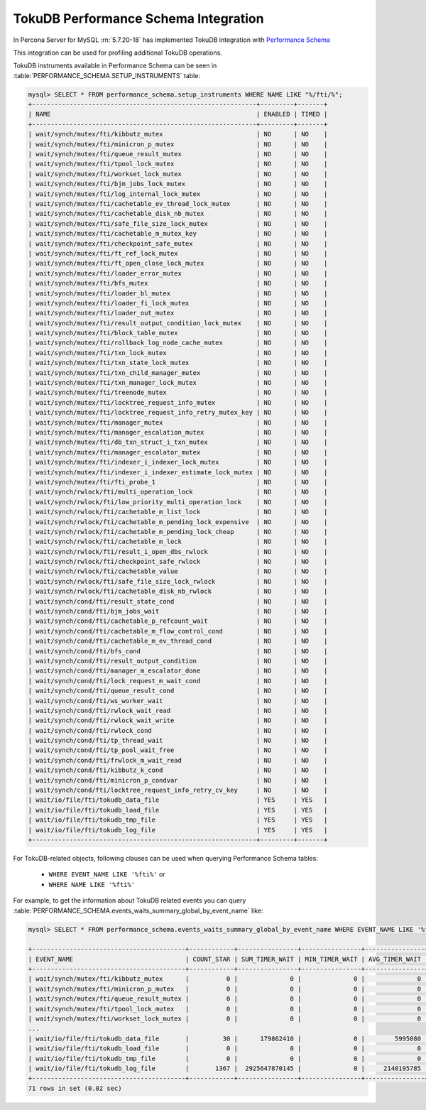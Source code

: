 .. _tokudb_performance_schema:

=======================================
TokuDB Performance Schema Integration
=======================================

In Percona Server for MySQL :rn:`5.7.20-18` has implemented TokuDB integration
with `Performance Schema
<https://dev.mysql.com/doc/refman/5.7/en/innodb-performance-schema.html>`_

This integration can be used for profiling additional TokuDB operations.

TokuDB instruments available in Performance Schema can be seen in
:table:`PERFORMANCE_SCHEMA.SETUP_INSTRUMENTS` table:

.. code-block:: mysql

  mysql> SELECT * FROM performance_schema.setup_instruments WHERE NAME LIKE "%/fti/%";
  +------------------------------------------------------------+---------+-------+
  | NAME                                                       | ENABLED | TIMED |
  +------------------------------------------------------------+---------+-------+
  | wait/synch/mutex/fti/kibbutz_mutex                         | NO      | NO    |
  | wait/synch/mutex/fti/minicron_p_mutex                      | NO      | NO    |
  | wait/synch/mutex/fti/queue_result_mutex                    | NO      | NO    |
  | wait/synch/mutex/fti/tpool_lock_mutex                      | NO      | NO    |
  | wait/synch/mutex/fti/workset_lock_mutex                    | NO      | NO    |
  | wait/synch/mutex/fti/bjm_jobs_lock_mutex                   | NO      | NO    |
  | wait/synch/mutex/fti/log_internal_lock_mutex               | NO      | NO    |
  | wait/synch/mutex/fti/cachetable_ev_thread_lock_mutex       | NO      | NO    |
  | wait/synch/mutex/fti/cachetable_disk_nb_mutex              | NO      | NO    |
  | wait/synch/mutex/fti/safe_file_size_lock_mutex             | NO      | NO    |
  | wait/synch/mutex/fti/cachetable_m_mutex_key                | NO      | NO    |
  | wait/synch/mutex/fti/checkpoint_safe_mutex                 | NO      | NO    |
  | wait/synch/mutex/fti/ft_ref_lock_mutex                     | NO      | NO    |
  | wait/synch/mutex/fti/ft_open_close_lock_mutex              | NO      | NO    |
  | wait/synch/mutex/fti/loader_error_mutex                    | NO      | NO    |
  | wait/synch/mutex/fti/bfs_mutex                             | NO      | NO    |
  | wait/synch/mutex/fti/loader_bl_mutex                       | NO      | NO    |
  | wait/synch/mutex/fti/loader_fi_lock_mutex                  | NO      | NO    |
  | wait/synch/mutex/fti/loader_out_mutex                      | NO      | NO    |
  | wait/synch/mutex/fti/result_output_condition_lock_mutex    | NO      | NO    |
  | wait/synch/mutex/fti/block_table_mutex                     | NO      | NO    |
  | wait/synch/mutex/fti/rollback_log_node_cache_mutex         | NO      | NO    |
  | wait/synch/mutex/fti/txn_lock_mutex                        | NO      | NO    |
  | wait/synch/mutex/fti/txn_state_lock_mutex                  | NO      | NO    |
  | wait/synch/mutex/fti/txn_child_manager_mutex               | NO      | NO    |
  | wait/synch/mutex/fti/txn_manager_lock_mutex                | NO      | NO    |
  | wait/synch/mutex/fti/treenode_mutex                        | NO      | NO    |
  | wait/synch/mutex/fti/locktree_request_info_mutex           | NO      | NO    |
  | wait/synch/mutex/fti/locktree_request_info_retry_mutex_key | NO      | NO    |
  | wait/synch/mutex/fti/manager_mutex                         | NO      | NO    |
  | wait/synch/mutex/fti/manager_escalation_mutex              | NO      | NO    |
  | wait/synch/mutex/fti/db_txn_struct_i_txn_mutex             | NO      | NO    |
  | wait/synch/mutex/fti/manager_escalator_mutex               | NO      | NO    |
  | wait/synch/mutex/fti/indexer_i_indexer_lock_mutex          | NO      | NO    |
  | wait/synch/mutex/fti/indexer_i_indexer_estimate_lock_mutex | NO      | NO    |
  | wait/synch/mutex/fti/fti_probe_1                           | NO      | NO    |
  | wait/synch/rwlock/fti/multi_operation_lock                 | NO      | NO    |
  | wait/synch/rwlock/fti/low_priority_multi_operation_lock    | NO      | NO    |
  | wait/synch/rwlock/fti/cachetable_m_list_lock               | NO      | NO    |
  | wait/synch/rwlock/fti/cachetable_m_pending_lock_expensive  | NO      | NO    |
  | wait/synch/rwlock/fti/cachetable_m_pending_lock_cheap      | NO      | NO    |
  | wait/synch/rwlock/fti/cachetable_m_lock                    | NO      | NO    |
  | wait/synch/rwlock/fti/result_i_open_dbs_rwlock             | NO      | NO    |
  | wait/synch/rwlock/fti/checkpoint_safe_rwlock               | NO      | NO    |
  | wait/synch/rwlock/fti/cachetable_value                     | NO      | NO    |
  | wait/synch/rwlock/fti/safe_file_size_lock_rwlock           | NO      | NO    |
  | wait/synch/rwlock/fti/cachetable_disk_nb_rwlock            | NO      | NO    |
  | wait/synch/cond/fti/result_state_cond                      | NO      | NO    |
  | wait/synch/cond/fti/bjm_jobs_wait                          | NO      | NO    |
  | wait/synch/cond/fti/cachetable_p_refcount_wait             | NO      | NO    |
  | wait/synch/cond/fti/cachetable_m_flow_control_cond         | NO      | NO    |
  | wait/synch/cond/fti/cachetable_m_ev_thread_cond            | NO      | NO    |
  | wait/synch/cond/fti/bfs_cond                               | NO      | NO    |
  | wait/synch/cond/fti/result_output_condition                | NO      | NO    |
  | wait/synch/cond/fti/manager_m_escalator_done               | NO      | NO    |
  | wait/synch/cond/fti/lock_request_m_wait_cond               | NO      | NO    |
  | wait/synch/cond/fti/queue_result_cond                      | NO      | NO    |
  | wait/synch/cond/fti/ws_worker_wait                         | NO      | NO    |
  | wait/synch/cond/fti/rwlock_wait_read                       | NO      | NO    |
  | wait/synch/cond/fti/rwlock_wait_write                      | NO      | NO    |
  | wait/synch/cond/fti/rwlock_cond                            | NO      | NO    |
  | wait/synch/cond/fti/tp_thread_wait                         | NO      | NO    |
  | wait/synch/cond/fti/tp_pool_wait_free                      | NO      | NO    |
  | wait/synch/cond/fti/frwlock_m_wait_read                    | NO      | NO    |
  | wait/synch/cond/fti/kibbutz_k_cond                         | NO      | NO    |
  | wait/synch/cond/fti/minicron_p_condvar                     | NO      | NO    |
  | wait/synch/cond/fti/locktree_request_info_retry_cv_key     | NO      | NO    |
  | wait/io/file/fti/tokudb_data_file                          | YES     | YES   |
  | wait/io/file/fti/tokudb_load_file                          | YES     | YES   |
  | wait/io/file/fti/tokudb_tmp_file                           | YES     | YES   |
  | wait/io/file/fti/tokudb_log_file                           | YES     | YES   |
  +------------------------------------------------------------+---------+-------+

For TokuDB-related objects, following clauses can be used when querying
Performance Schema tables:

 * ``WHERE EVENT_NAME LIKE '%fti%'`` or
 * ``WHERE NAME LIKE '%fti%'``

For example, to get the information about TokuDB related events you can query
:table:`PERFORMANCE_SCHEMA.events_waits_summary_global_by_event_name` like:

.. code-block:: mysql

  mysql> SELECT * FROM performance_schema.events_waits_summary_global_by_event_name WHERE EVENT_NAME LIKE '%fti%';

  +-----------------------------------------+------------+----------------+----------------+----------------+----------------+
  | EVENT_NAME                              | COUNT_STAR | SUM_TIMER_WAIT | MIN_TIMER_WAIT | AVG_TIMER_WAIT | MAX_TIMER_WAIT |
  +-----------------------------------------+------------+----------------+----------------+----------------+----------------+
  | wait/synch/mutex/fti/kibbutz_mutex      |          0 |              0 |              0 |              0 |              0 |
  | wait/synch/mutex/fti/minicron_p_mutex   |          0 |              0 |              0 |              0 |              0 |
  | wait/synch/mutex/fti/queue_result_mutex |          0 |              0 |              0 |              0 |              0 |
  | wait/synch/mutex/fti/tpool_lock_mutex   |          0 |              0 |              0 |              0 |              0 |
  | wait/synch/mutex/fti/workset_lock_mutex |          0 |              0 |              0 |              0 |              0 |
  ...
  | wait/io/file/fti/tokudb_data_file       |         30 |      179862410 |              0 |        5995080 |       68488420 |
  | wait/io/file/fti/tokudb_load_file       |          0 |              0 |              0 |              0 |              0 |
  | wait/io/file/fti/tokudb_tmp_file        |          0 |              0 |              0 |              0 |              0 |
  | wait/io/file/fti/tokudb_log_file        |       1367 |  2925647870145 |              0 |     2140195785 |    12013357720 |
  +-----------------------------------------+------------+----------------+----------------+----------------+----------------+
  71 rows in set (0.02 sec)
